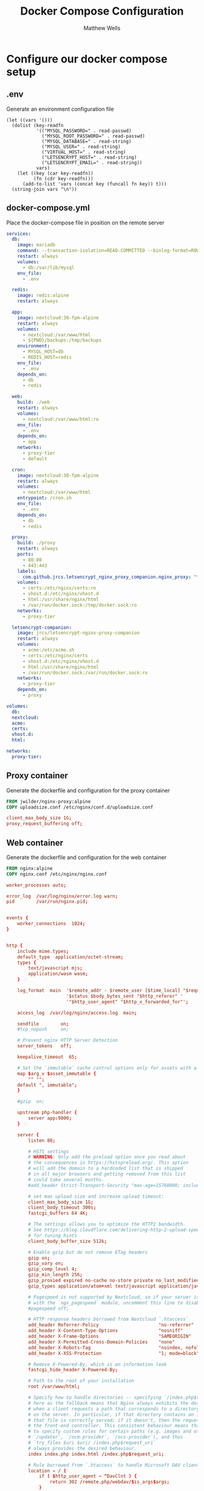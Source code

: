 #+title: Docker Compose Configuration
#+author: Matthew Wells


* Configure our docker compose setup

** .env
Generate an environment configuration file

#+begin_src elisp :results silent file :file (concat org-my-project-root ".env")
  (let ((vars '()))
    (dolist (key-readfn
             '(("MYSQL_PASSWORD=" . read-passwd)
               ("MYSQL_ROOT_PASSWORD=" . read-passwd)
               ("MYSQL_DATABASE=" . read-string)
               ("MYSQL_USER=" . read-string)
               ("VIRTUAL_HOST=" . read-string)
               ("LETSENCRYPT_HOST=" . read-string)
               ("LETSENCRYPT_EMAIL=" . read-string))
             vars)
      (let ((key (car key-readfn))
            (fn (cdr key-readfn)))
        (add-to-list 'vars (concat key (funcall fn key)) t)))
    (string-join vars "\n"))
#+end_src

** docker-compose.yml
Place the docker-compose file in position on the remote server
#+begin_src yaml :tangle (concat org-my-project-root "docker-compose.yml")
  services:
    db:
      image: mariadb
      command: --transaction-isolation=READ-COMMITTED --binlog-format=ROW
      restart: always
      volumes:
        - db:/var/lib/mysql
      env_file:
        - .env

    redis:
      image: redis:alpine
      restart: always

    app:
      image: nextcloud:30-fpm-alpine
      restart: always
      volumes:
        - nextcloud:/var/www/html
        - ${PWD}/backups:/tmp/backups
      environment:
        - MYSQL_HOST=db
        - REDIS_HOST=redis
      env_file:
        - .env
      depends_on:
        - db
        - redis

    web:
      build: ./web
      restart: always
      volumes:
        - nextcloud:/var/www/html:ro
      env_file:
        - .env
      depends_on:
        - app
      networks:
        - proxy-tier
        - default

    cron:
      image: nextcloud:30-fpm-alpine
      restart: always
      volumes:
        - nextcloud:/var/www/html
      entrypoint: /cron.sh
      env_file:
        - .env
      depends_on:
        - db
        - redis

    proxy:
      build: ./proxy
      restart: always
      ports:
        - 80:80
        - 443:443
      labels:
        com.github.jrcs.letsencrypt_nginx_proxy_companion.nginx_proxy: "true"
      volumes:
        - certs:/etc/nginx/certs:ro
        - vhost.d:/etc/nginx/vhost.d
        - html:/usr/share/nginx/html
        - /var/run/docker.sock:/tmp/docker.sock:ro
      networks:
        - proxy-tier

    letsencrypt-companion:
      image: jrcs/letsencrypt-nginx-proxy-companion
      restart: always
      volumes:
        - acme:/etc/acme.sh
        - certs:/etc/nginx/certs
        - vhost.d:/etc/nginx/vhost.d
        - html:/usr/share/nginx/html
        - /var/run/docker.sock:/var/run/docker.sock:ro
      networks:
        - proxy-tier
      depends_on:
        - proxy

  volumes:
    db:
    nextcloud:
    acme:
    certs:
    vhost.d:
    html:

  networks:
    proxy-tier:

#+end_src

** Proxy container

Generate the dockerfile and configuration for the proxy container
#+begin_src Dockerfile :tangle (concat org-my-project-root "proxy/Dockerfile") :mkdirp yes
FROM jwilder/nginx-proxy:alpine
COPY uploadsize.conf /etc/nginx/conf.d/uploadsize.conf
#+end_src

#+begin_src conf :tangle (concat org-my-project-root "proxy/uploadsize.conf") :mkdirp yes
client_max_body_size 1G;
proxy_request_buffering off;
#+end_src

** Web container

Generate the dockerfile and configuration for the web container
#+begin_src Dockerfile :tangle (concat org-my-project-root "web/Dockerfile") :mkdirp yes
FROM nginx:alpine
COPY nginx.conf /etc/nginx/nginx.conf  
#+end_src

#+begin_src conf :tangle (concat org-my-project-root "web/nginx.conf") :mkdirp yes
  worker_processes auto;

  error_log  /var/log/nginx/error.log warn;
  pid        /var/run/nginx.pid;


  events {
      worker_connections  1024;
  }


  http {
      include mime.types;
      default_type  application/octet-stream;
      types {
          text/javascript mjs;
          application/wasm wasm;
      }

      log_format  main  '$remote_addr - $remote_user [$time_local] "$request" '
                        '$status $body_bytes_sent "$http_referer" '
                        '"$http_user_agent" "$http_x_forwarded_for"';

      access_log  /var/log/nginx/access.log  main;

      sendfile        on;
      #tcp_nopush     on;

      # Prevent nginx HTTP Server Detection
      server_tokens   off;

      keepalive_timeout  65;

      # Set the `immutable` cache control options only for assets with a cache busting `v` argument
      map $arg_v $asset_immutable {
          "" "";
      default ", immutable";
      }

      #gzip  on;

      upstream php-handler {
          server app:9000;
      }

      server {
          listen 80;

          # HSTS settings
          # WARNING: Only add the preload option once you read about
          # the consequences in https://hstspreload.org/. This option
          # will add the domain to a hardcoded list that is shipped
          # in all major browsers and getting removed from this list
          # could take several months.
          #add_header Strict-Transport-Security "max-age=15768000; includeSubDomains; preload;" always;

          # set max upload size and increase upload timeout:
          client_max_body_size 1G;
          client_body_timeout 300s;
          fastcgi_buffers 64 4K;

          # The settings allows you to optimize the HTTP2 bandwidth.
          # See https://blog.cloudflare.com/delivering-http-2-upload-speed-improvements/
          # for tuning hints
          client_body_buffer_size 512k;

          # Enable gzip but do not remove ETag headers
          gzip on;
          gzip_vary on;
          gzip_comp_level 4;
          gzip_min_length 256;
          gzip_proxied expired no-cache no-store private no_last_modified no_etag auth;
          gzip_types application/atom+xml text/javascript application/javascript application/json application/ld+json application/manifest+json application/rss+xml application/vnd.geo+json application/vnd.ms-fontobject application/wasm application/x-font-ttf application/x-web-app-manifest+json application/xhtml+xml application/xml font/opentype image/bmp image/svg+xml image/x-icon text/cache-manifest text/css text/plain text/vcard text/vnd.rim.location.xloc text/vtt text/x-component text/x-cross-domain-policy;

          # Pagespeed is not supported by Nextcloud, so if your server is built
          # with the `ngx_pagespeed` module, uncomment this line to disable it.
          #pagespeed off;

          # HTTP response headers borrowed from Nextcloud `.htaccess`
          add_header Referrer-Policy                      "no-referrer"       always;
          add_header X-Content-Type-Options               "nosniff"           always;
          add_header X-Frame-Options                      "SAMEORIGIN"        always;
          add_header X-Permitted-Cross-Domain-Policies    "none"              always;
          add_header X-Robots-Tag                         "noindex, nofollow" always;
          add_header X-XSS-Protection                     "1; mode=block"     always;

          # Remove X-Powered-By, which is an information leak
          fastcgi_hide_header X-Powered-By;

          # Path to the root of your installation
          root /var/www/html;

          # Specify how to handle directories -- specifying `/index.php$request_uri`
          # here as the fallback means that Nginx always exhibits the desired behaviour
          # when a client requests a path that corresponds to a directory that exists
          # on the server. In particular, if that directory contains an index.php file,
          # that file is correctly served; if it doesn't, then the request is passed to
          # the front-end controller. This consistent behaviour means that we don't need
          # to specify custom rules for certain paths (e.g. images and other assets,
          # `/updater`, `/ocm-provider`, `/ocs-provider`), and thus
          # `try_files $uri $uri/ /index.php$request_uri`
          # always provides the desired behaviour.
          index index.php index.html /index.php$request_uri;

          # Rule borrowed from `.htaccess` to handle Microsoft DAV clients
          location = / {
              if ( $http_user_agent ~ ^DavClnt ) {
                  return 302 /remote.php/webdav/$is_args$args;
              }
          }

          location = /robots.txt {
              allow all;
              log_not_found off;
              access_log off;
          }

          # Make a regex exception for `/.well-known` so that clients can still
          # access it despite the existence of the regex rule
          # `location ~ /(\.|autotest|...)` which would otherwise handle requests
          # for `/.well-known`.
          location ^~ /.well-known {
              # The rules in this block are an adaptation of the rules
              # in `.htaccess` that concern `/.well-known`.

              location = /.well-known/carddav { return 301 /remote.php/dav/; }
              location = /.well-known/caldav  { return 301 /remote.php/dav/; }

              location /.well-known/acme-challenge    { try_files $uri $uri/ =404; }
              location /.well-known/pki-validation    { try_files $uri $uri/ =404; }

              # Let Nextcloud's API for `/.well-known` URIs handle all other
              # requests by passing them to the front-end controller.
              return 301 /index.php$request_uri;
          }

          # Rules borrowed from `.htaccess` to hide certain paths from clients
          location ~ ^/(?:build|tests|config|lib|3rdparty|templates|data)(?:$|/)  { return 404; }
          location ~ ^/(?:\.|autotest|occ|issue|indie|db_|console)                { return 404; }

          # Ensure this block, which passes PHP files to the PHP process, is above the blocks
          # which handle static assets (as seen below). If this block is not declared first,
          # then Nginx will encounter an infinite rewriting loop when it prepends `/index.php`
          # to the URI, resulting in a HTTP 500 error response.
          location ~ \.php(?:$|/) {
              # Required for legacy support
              rewrite ^/(?!index|remote|public|cron|core\/ajax\/update|status|ocs\/v[12]|updater\/.+|ocs-provider\/.+|.+\/richdocumentscode(_arm64)?\/proxy) /index.php$request_uri;

              fastcgi_split_path_info ^(.+?\.php)(/.*)$;
              set $path_info $fastcgi_path_info;

              try_files $fastcgi_script_name =404;

              include fastcgi_params;
              fastcgi_param SCRIPT_FILENAME $document_root$fastcgi_script_name;
              fastcgi_param PATH_INFO $path_info;
              fastcgi_param HTTPS on;

              fastcgi_param modHeadersAvailable true;         # Avoid sending the security headers twice
              fastcgi_param front_controller_active true;     # Enable pretty urls
              fastcgi_pass php-handler;

              fastcgi_intercept_errors on;
              fastcgi_request_buffering off;

              fastcgi_max_temp_file_size 0;
          }

          # Serve static files
          location ~ \.(?:css|js|mjs|svg|gif|ico|jpg|png|webp|wasm|tflite|map|ogg|flac)$ {
              try_files $uri /index.php$request_uri;
              add_header Cache-Control "public, max-age=15778463$asset_immutable";
              add_header Referrer-Policy                   "no-referrer"       always;
              add_header X-Content-Type-Options            "nosniff"           always;
              add_header X-Frame-Options                   "SAMEORIGIN"        always;
              add_header X-Permitted-Cross-Domain-Policies "none"              always;
              add_header X-Robots-Tag                      "noindex, nofollow" always;
              add_header X-XSS-Protection                  "1; mode=block"     always;
              access_log off;     # Optional: Don't log access to assets

              location ~ \.wasm$ {
                  default_type application/wasm;
              }
          }

          location ~ \.woff2?$ {
              try_files $uri /index.php$request_uri;
              expires 7d;         # Cache-Control policy borrowed from `.htaccess`
              access_log off;     # Optional: Don't log access to assets
          }

          # Rule borrowed from `.htaccess`
          location /remote {
              return 301 /remote.php$request_uri;
          }

          location / {
              try_files $uri $uri/ /index.php$request_uri;
          }
      }
  }
#+end_src


* Run Services

** Check Services Status

View container status
#+begin_src eshell :results silent output :dir (concat org-my-project-root "")
  docker compose --no-ansi ps
#+end_src

** Start Services
Start all the containers

#+begin_src eshell :results silent output :dir org-my-project-root
  docker compose --no-ansi up -d
#+end_src

** Stop Services
Stop all the containers

#+begin_src eshell :results silent output :dir (concat org-my-project-root "")
  docker compose --no-ansi stop
#+end_src

** Update Services

Get new versions of the containers
#+begin_src eshell :results silent output :dir (concat org-my-project-root "")
  docker compose --no-ansi pull
#+end_src

** Check Logs

Get a tail of the previous 50 log entries

#+begin_src shell :results silent output :dir (concat org-my-project-root "")
  docker compose --no-ansi logs --tail 50 web
#+end_src



